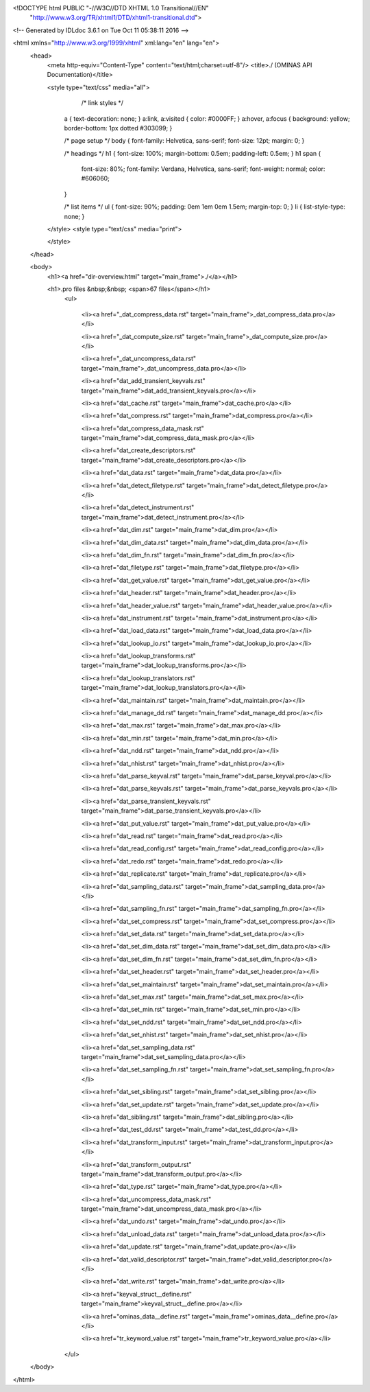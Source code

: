 <!DOCTYPE html PUBLIC "-//W3C//DTD XHTML 1.0 Transitional//EN"
 "http://www.w3.org/TR/xhtml1/DTD/xhtml1-transitional.dtd">

<!-- Generated by IDLdoc 3.6.1 on Tue Oct 11 05:38:11 2016 -->

<html xmlns="http://www.w3.org/1999/xhtml" xml:lang="en" lang="en">
  <head>
    <meta http-equiv="Content-Type" content="text/html;charset=utf-8"/>
    <title>./ (OMINAS API Documentation)</title>

    
    <style type="text/css" media="all">
            /* link styles */
      a { text-decoration: none; }
      a:link, a:visited { color: #0000FF; }
      a:hover, a:focus { background: yellow; border-bottom: 1px dotted #303099; }
      
      /* page setup */
      body { font-family: Helvetica, sans-serif; font-size: 12pt; margin: 0; }
      
      /* headings */
      h1 { font-size: 100%; margin-bottom: 0.5em; padding-left: 0.5em; }
      h1 span {
        font-size: 80%;
        font-family: Verdana, Helvetica, sans-serif;
        font-weight: normal;
        color: #606060;
      }
      
      /* list items */
      ul { font-size: 90%; padding: 0em 1em 0em 1.5em; margin-top: 0; }
      li { list-style-type: none; }

    </style>
    <style type="text/css" media="print">
      
    </style>
    
  </head>

  <body>
    <h1><a href="dir-overview.html" target="main_frame">./</a></h1>

  	
    <h1>.pro files &nbsp;&nbsp; <span>67 files</span></h1>
    	<ul>
    		
    		  <li><a href="_dat_compress_data.rst" target="main_frame">_dat_compress_data.pro</a></li>
    		
    		  <li><a href="_dat_compute_size.rst" target="main_frame">_dat_compute_size.pro</a></li>
    		
    		  <li><a href="_dat_uncompress_data.rst" target="main_frame">_dat_uncompress_data.pro</a></li>
    		
    		  <li><a href="dat_add_transient_keyvals.rst" target="main_frame">dat_add_transient_keyvals.pro</a></li>
    		
    		  <li><a href="dat_cache.rst" target="main_frame">dat_cache.pro</a></li>
    		
    		  <li><a href="dat_compress.rst" target="main_frame">dat_compress.pro</a></li>
    		
    		  <li><a href="dat_compress_data_mask.rst" target="main_frame">dat_compress_data_mask.pro</a></li>
    		
    		  <li><a href="dat_create_descriptors.rst" target="main_frame">dat_create_descriptors.pro</a></li>
    		
    		  <li><a href="dat_data.rst" target="main_frame">dat_data.pro</a></li>
    		
    		  <li><a href="dat_detect_filetype.rst" target="main_frame">dat_detect_filetype.pro</a></li>
    		
    		  <li><a href="dat_detect_instrument.rst" target="main_frame">dat_detect_instrument.pro</a></li>
    		
    		  <li><a href="dat_dim.rst" target="main_frame">dat_dim.pro</a></li>
    		
    		  <li><a href="dat_dim_data.rst" target="main_frame">dat_dim_data.pro</a></li>
    		
    		  <li><a href="dat_dim_fn.rst" target="main_frame">dat_dim_fn.pro</a></li>
    		
    		  <li><a href="dat_filetype.rst" target="main_frame">dat_filetype.pro</a></li>
    		
    		  <li><a href="dat_get_value.rst" target="main_frame">dat_get_value.pro</a></li>
    		
    		  <li><a href="dat_header.rst" target="main_frame">dat_header.pro</a></li>
    		
    		  <li><a href="dat_header_value.rst" target="main_frame">dat_header_value.pro</a></li>
    		
    		  <li><a href="dat_instrument.rst" target="main_frame">dat_instrument.pro</a></li>
    		
    		  <li><a href="dat_load_data.rst" target="main_frame">dat_load_data.pro</a></li>
    		
    		  <li><a href="dat_lookup_io.rst" target="main_frame">dat_lookup_io.pro</a></li>
    		
    		  <li><a href="dat_lookup_transforms.rst" target="main_frame">dat_lookup_transforms.pro</a></li>
    		
    		  <li><a href="dat_lookup_translators.rst" target="main_frame">dat_lookup_translators.pro</a></li>
    		
    		  <li><a href="dat_maintain.rst" target="main_frame">dat_maintain.pro</a></li>
    		
    		  <li><a href="dat_manage_dd.rst" target="main_frame">dat_manage_dd.pro</a></li>
    		
    		  <li><a href="dat_max.rst" target="main_frame">dat_max.pro</a></li>
    		
    		  <li><a href="dat_min.rst" target="main_frame">dat_min.pro</a></li>
    		
    		  <li><a href="dat_ndd.rst" target="main_frame">dat_ndd.pro</a></li>
    		
    		  <li><a href="dat_nhist.rst" target="main_frame">dat_nhist.pro</a></li>
    		
    		  <li><a href="dat_parse_keyval.rst" target="main_frame">dat_parse_keyval.pro</a></li>
    		
    		  <li><a href="dat_parse_keyvals.rst" target="main_frame">dat_parse_keyvals.pro</a></li>
    		
    		  <li><a href="dat_parse_transient_keyvals.rst" target="main_frame">dat_parse_transient_keyvals.pro</a></li>
    		
    		  <li><a href="dat_put_value.rst" target="main_frame">dat_put_value.pro</a></li>
    		
    		  <li><a href="dat_read.rst" target="main_frame">dat_read.pro</a></li>
    		
    		  <li><a href="dat_read_config.rst" target="main_frame">dat_read_config.pro</a></li>
    		
    		  <li><a href="dat_redo.rst" target="main_frame">dat_redo.pro</a></li>
    		
    		  <li><a href="dat_replicate.rst" target="main_frame">dat_replicate.pro</a></li>
    		
    		  <li><a href="dat_sampling_data.rst" target="main_frame">dat_sampling_data.pro</a></li>
    		
    		  <li><a href="dat_sampling_fn.rst" target="main_frame">dat_sampling_fn.pro</a></li>
    		
    		  <li><a href="dat_set_compress.rst" target="main_frame">dat_set_compress.pro</a></li>
    		
    		  <li><a href="dat_set_data.rst" target="main_frame">dat_set_data.pro</a></li>
    		
    		  <li><a href="dat_set_dim_data.rst" target="main_frame">dat_set_dim_data.pro</a></li>
    		
    		  <li><a href="dat_set_dim_fn.rst" target="main_frame">dat_set_dim_fn.pro</a></li>
    		
    		  <li><a href="dat_set_header.rst" target="main_frame">dat_set_header.pro</a></li>
    		
    		  <li><a href="dat_set_maintain.rst" target="main_frame">dat_set_maintain.pro</a></li>
    		
    		  <li><a href="dat_set_max.rst" target="main_frame">dat_set_max.pro</a></li>
    		
    		  <li><a href="dat_set_min.rst" target="main_frame">dat_set_min.pro</a></li>
    		
    		  <li><a href="dat_set_ndd.rst" target="main_frame">dat_set_ndd.pro</a></li>
    		
    		  <li><a href="dat_set_nhist.rst" target="main_frame">dat_set_nhist.pro</a></li>
    		
    		  <li><a href="dat_set_sampling_data.rst" target="main_frame">dat_set_sampling_data.pro</a></li>
    		
    		  <li><a href="dat_set_sampling_fn.rst" target="main_frame">dat_set_sampling_fn.pro</a></li>
    		
    		  <li><a href="dat_set_sibling.rst" target="main_frame">dat_set_sibling.pro</a></li>
    		
    		  <li><a href="dat_set_update.rst" target="main_frame">dat_set_update.pro</a></li>
    		
    		  <li><a href="dat_sibling.rst" target="main_frame">dat_sibling.pro</a></li>
    		
    		  <li><a href="dat_test_dd.rst" target="main_frame">dat_test_dd.pro</a></li>
    		
    		  <li><a href="dat_transform_input.rst" target="main_frame">dat_transform_input.pro</a></li>
    		
    		  <li><a href="dat_transform_output.rst" target="main_frame">dat_transform_output.pro</a></li>
    		
    		  <li><a href="dat_type.rst" target="main_frame">dat_type.pro</a></li>
    		
    		  <li><a href="dat_uncompress_data_mask.rst" target="main_frame">dat_uncompress_data_mask.pro</a></li>
    		
    		  <li><a href="dat_undo.rst" target="main_frame">dat_undo.pro</a></li>
    		
    		  <li><a href="dat_unload_data.rst" target="main_frame">dat_unload_data.pro</a></li>
    		
    		  <li><a href="dat_update.rst" target="main_frame">dat_update.pro</a></li>
    		
    		  <li><a href="dat_valid_descriptor.rst" target="main_frame">dat_valid_descriptor.pro</a></li>
    		
    		  <li><a href="dat_write.rst" target="main_frame">dat_write.pro</a></li>
    		
    		  <li><a href="keyval_struct__define.rst" target="main_frame">keyval_struct__define.pro</a></li>
    		
    		  <li><a href="ominas_data__define.rst" target="main_frame">ominas_data__define.pro</a></li>
    		
    		  <li><a href="tr_keyword_value.rst" target="main_frame">tr_keyword_value.pro</a></li>
    		
    	</ul>
    

    

    

    

  </body>
</html>